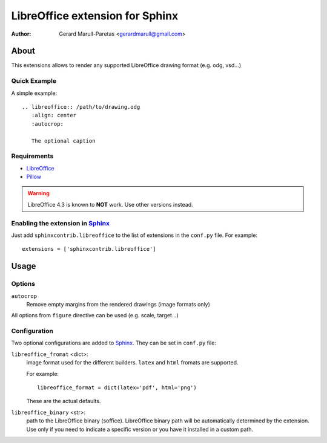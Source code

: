 .. -*- restructuredtext -*-

================================
LibreOffice extension for Sphinx
================================

:author: Gerard Marull-Paretas <gerardmarull@gmail.com>


About
=====

This extensions allows to render any supported LibreOffice drawing format 
(e.g. odg, vsd...) 


Quick Example
-------------

A simple example::

    .. libreoffice:: /path/to/drawing.odg
       :align: center
       :autocrop:

       The optional caption



Requirements
------------

* LibreOffice_
* Pillow_

.. warning::
    LibreOffice 4.3 is known to **NOT** work. Use other versions instead.


Enabling the extension in Sphinx_
---------------------------------

Just add ``sphinxcontrib.libreoffice`` to the list of extensions in the 
``conf.py`` file. For example::

    extensions = ['sphinxcontrib.libreoffice']


Usage
=====

Options
-------

``autocrop``
  Remove empty margins from the rendered drawings (image formats only)

All options from ``figure`` directive can be used (e.g. scale, target...)

Configuration
-------------

Two optional configurations are added to Sphinx_. They can be set in
``conf.py`` file:

``libreoffice_fromat`` <dict>:
  image format used for the different builders. ``latex`` and ``html`` fromats
  are supported.

  For example::

    libreoffice_format = dict(latex='pdf', html='png')

  These are the actual defaults.

``libreoffice_binary`` <str>:
  path to the LibreOffice binary (soffice). LibreOffice binary path will be 
  automatically determined by the extension. Use only if you need to indicate a 
  specific version or you have it installed in a custom path.

.. Links:
.. _libreoffice: http://www.libreoffice.org/
.. _Pillow: https://pypi.python.org/pypi/Pillow
.. _Sphinx: http://sphinx-doc.org/

